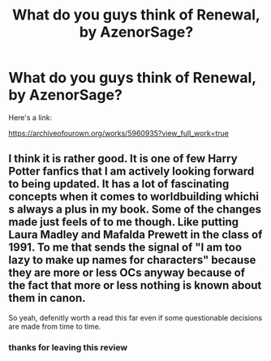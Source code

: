 #+TITLE: What do you guys think of Renewal, by AzenorSage?

* What do you guys think of Renewal, by AzenorSage?
:PROPERTIES:
:Author: MrToddWilkins
:Score: 1
:DateUnix: 1578099383.0
:DateShort: 2020-Jan-04
:END:
Here's a link:

[[https://archiveofourown.org/works/5960935?view_full_work=true]]


** I think it is rather good. It is one of few Harry Potter fanfics that I am actively looking forward to being updated. It has a lot of fascinating concepts when it comes to worldbuilding whichi s always a plus in my book. Some of the changes made just feels of to me though. Like putting Laura Madley and Mafalda Prewett in the class of 1991. To me that sends the signal of "I am too lazy to make up names for characters" because they are more or less OCs anyway because of the fact that more or less nothing is known about them in canon.

So yeah, defenitly worth a read this far even if some questionable decisions are made from time to time.
:PROPERTIES:
:Author: creation-of-cookies
:Score: 1
:DateUnix: 1578171907.0
:DateShort: 2020-Jan-05
:END:

*** thanks for leaving this review
:PROPERTIES:
:Author: MrToddWilkins
:Score: 1
:DateUnix: 1578184054.0
:DateShort: 2020-Jan-05
:END:
